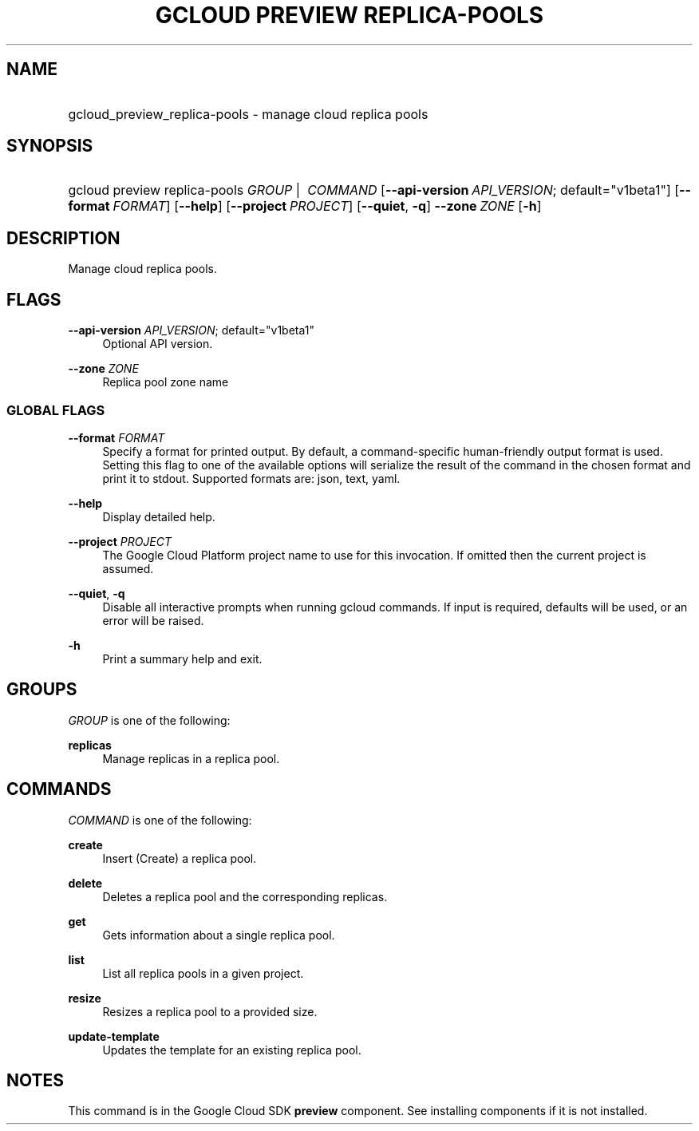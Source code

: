 .TH "GCLOUD PREVIEW REPLICA-POOLS" "1" "" "" ""
.ie \n(.g .ds Aq \(aq
.el       .ds Aq '
.nh
.ad l
.SH "NAME"
.HP
gcloud_preview_replica-pools \- manage cloud replica pools
.SH "SYNOPSIS"
.HP
gcloud\ preview\ replica\-pools\ \fIGROUP\fR\ | \ \fICOMMAND\fR [\fB\-\-api\-version\fR\ \fIAPI_VERSION\fR;\ default="v1beta1"] [\fB\-\-format\fR\ \fIFORMAT\fR] [\fB\-\-help\fR] [\fB\-\-project\fR\ \fIPROJECT\fR] [\fB\-\-quiet\fR,\ \fB\-q\fR] \fB\-\-zone\fR\ \fIZONE\fR [\fB\-h\fR]
.SH "DESCRIPTION"
.sp
Manage cloud replica pools\&.
.SH "FLAGS"
.PP
\fB\-\-api\-version\fR \fIAPI_VERSION\fR; default="v1beta1"
.RS 4
Optional API version\&.
.RE
.PP
\fB\-\-zone\fR \fIZONE\fR
.RS 4
Replica pool zone name
.RE
.SS "GLOBAL FLAGS"
.PP
\fB\-\-format\fR \fIFORMAT\fR
.RS 4
Specify a format for printed output\&. By default, a command\-specific human\-friendly output format is used\&. Setting this flag to one of the available options will serialize the result of the command in the chosen format and print it to stdout\&. Supported formats are:
json,
text,
yaml\&.
.RE
.PP
\fB\-\-help\fR
.RS 4
Display detailed help\&.
.RE
.PP
\fB\-\-project\fR \fIPROJECT\fR
.RS 4
The Google Cloud Platform project name to use for this invocation\&. If omitted then the current project is assumed\&.
.RE
.PP
\fB\-\-quiet\fR, \fB\-q\fR
.RS 4
Disable all interactive prompts when running gcloud commands\&. If input is required, defaults will be used, or an error will be raised\&.
.RE
.PP
\fB\-h\fR
.RS 4
Print a summary help and exit\&.
.RE
.SH "GROUPS"
.sp
\fIGROUP\fR is one of the following:
.PP
\fBreplicas\fR
.RS 4
Manage replicas in a replica pool\&.
.RE
.SH "COMMANDS"
.sp
\fICOMMAND\fR is one of the following:
.PP
\fBcreate\fR
.RS 4
Insert (Create) a replica pool\&.
.RE
.PP
\fBdelete\fR
.RS 4
Deletes a replica pool and the corresponding replicas\&.
.RE
.PP
\fBget\fR
.RS 4
Gets information about a single replica pool\&.
.RE
.PP
\fBlist\fR
.RS 4
List all replica pools in a given project\&.
.RE
.PP
\fBresize\fR
.RS 4
Resizes a replica pool to a provided size\&.
.RE
.PP
\fBupdate\-template\fR
.RS 4
Updates the template for an existing replica pool\&.
.RE
.SH "NOTES"
.sp
This command is in the Google Cloud SDK \fBpreview\fR component\&. See installing components if it is not installed\&.
